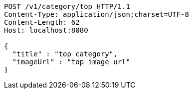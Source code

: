 [source,http,options="nowrap"]
----
POST /v1/category/top HTTP/1.1
Content-Type: application/json;charset=UTF-8
Content-Length: 62
Host: localhost:8080

{
  "title" : "top category",
  "imageUrl" : "top image url"
}
----